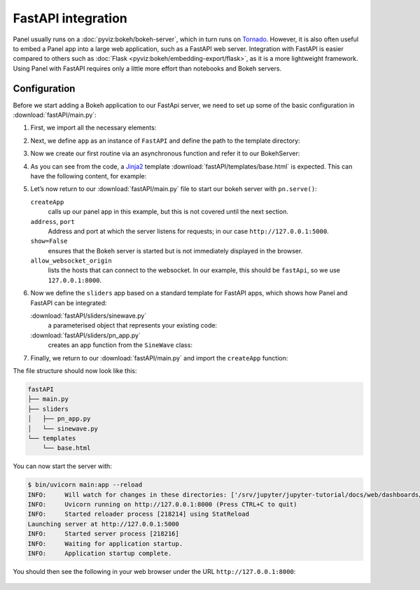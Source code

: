 FastAPI integration
===================

Panel usually runs on a :doc:`pyviz:bokeh/bokeh-server`, which in turn runs on
`Tornado <https://www.tornadoweb.org/en/stable/>`_. However, it is also often
useful to embed a Panel app into a large web application, such as a FastAPI web
server. Integration with FastAPI is easier compared to others such as
:doc:`Flask <pyviz:bokeh/embedding-export/flask>`, as it is a more lightweight
framework. Using Panel with FastAPI requires only a little more effort than
notebooks and Bokeh servers.

Configuration
-------------

Before we start adding a Bokeh application to our FastApi server, we need to set
up some of the basic configuration in :download:`fastAPI/main.py`:

#. First, we import all the necessary elements:

   .. literalinclude:: fastAPI/main.py
      :caption: fastAPI/main.py
      :name: fastAPI/main.py
      :linenos:
      :lines: 1-3, 5-7

#. Next, we define ``app`` as an instance of ``FastAPI`` and define the path to
   the template directory:

   .. literalinclude:: fastAPI/main.py
      :lineno-start: 10
      :lines: 10-11

#. Now we create our first routine via an asynchronous function and refer it to
   our BokehServer:

   .. literalinclude:: fastAPI/main.py
      :lineno-start: 14
      :lines: 14-19

#. As you can see from the code, a `Jinja2
   <https://fastapi.tiangolo.com/advanced/templates/#using-jinja2templates>`_
   template :download:`fastAPI/templates/base.html` is expected. This can have
   the following content, for example:

   .. literalinclude:: fastAPI/templates/base.html
      :caption: fastAPI/templates/base.html
      :name: fastAPI/templates/base.html
      :language: html
      :linenos:
      :lines: 1-

#. Let’s now return to our :download:`fastAPI/main.py` file to start our bokeh
   server with ``pn.serve()``:

   .. literalinclude:: fastAPI/main.py
      :lineno-start: 22
      :lines: 22-

   ``createApp``
       calls up our panel app in this example, but this is not covered until the
       next section.
   ``address``, ``port``
       Address and port at which the server listens for requests; in our case
       ``http://127.0.0.1:5000``.
   ``show=False``
       ensures that the Bokeh server is started but is not immediately displayed
       in the browser.
   ``allow_websocket_origin``
       lists the hosts that can connect to the websocket. In our example, this
       should be ``fastApi``, so we use ``127.0.0.1:8000``.

#. Now we define the ``sliders`` app based on a standard template for FastAPI
   apps, which shows how Panel and FastAPI can be integrated:

   :download:`fastAPI/sliders/sinewave.py`
       a parameterised object that represents your existing code:

       .. literalinclude:: fastAPI/sliders/sinewave.py
          :caption: fastAPI/sliders/sinewave.py
          :name: fastAPI/sliders/sinewave.py
          :linenos:
          :lines: 1-

   :download:`fastAPI/sliders/pn_app.py`
       creates an app function from the ``SineWave`` class:

       .. literalinclude:: fastAPI/sliders/pn_app.py
          :caption: fastAPI/sliders/pn_app.py
          :name: fastAPI/sliders/pn_app.py
          :linenos:
          :lines: 1-

#. Finally, we return to our :download:`fastAPI/main.py` and import the
   ``createApp`` function:

   .. literalinclude:: fastAPI/main.py
      :caption: fastAPI/main.py
      :name: fastAPI/main.py
      :lineno-start: 4
      :lines: 4

The file structure should now look like this:

.. code-block:: console

    fastAPI
    ├── main.py
    ├── sliders
    │   ├── pn_app.py
    │   └── sinewave.py
    └── templates
        └── base.html

You can now start the server with:

.. code-block:: console

    $ bin/uvicorn main:app --reload
    INFO:     Will watch for changes in these directories: ['/srv/jupyter/jupyter-tutorial/docs/web/dashboards/panel/fastAPI']
    INFO:     Uvicorn running on http://127.0.0.1:8000 (Press CTRL+C to quit)
    INFO:     Started reloader process [218214] using StatReload
    Launching server at http://127.0.0.1:5000
    INFO:     Started server process [218216]
    INFO:     Waiting for application startup.
    INFO:     Application startup complete.

You should then see the following in your web browser under the URL
``http://127.0.0.1:8000``:

.. figure:: panel-fastapi.png
   :alt: Widgets and sine curve in bokeh plot
